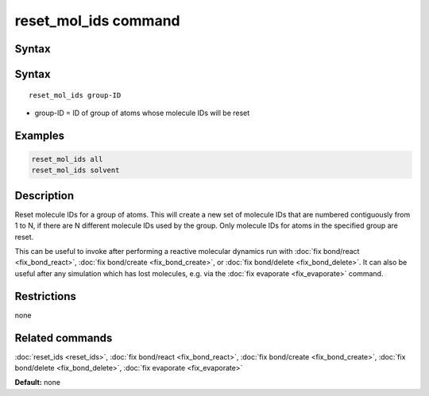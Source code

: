 .. index:: reset_mol_ids

reset_mol_ids command
=================

Syntax
""""""

Syntax
""""""

.. parsed-literal::

   reset_mol_ids group-ID

* group-ID = ID of group of atoms whose molecule IDs will be reset

Examples
""""""""

.. code-block:: LAMMPS

   reset_mol_ids all
   reset_mol_ids solvent

Description
"""""""""""

Reset molecule IDs for a group of atoms.  This will create a new set
of molecule IDs that are numbered contiguously from 1 to N, if there
are N different molecule IDs used by the group.  Only molecule IDs for
atoms in the specified group are reset.

This can be useful to invoke after performing a reactive molecular
dynamics run with :doc:`fix bond/react <fix_bond_react>`, :doc:`fix
bond/create <fix_bond_create>`, or :doc:`fix bond/delete
<fix_bond_delete>`. It can also be useful after any simulation which
has lost molecules, e.g. via the :doc:`fix evaporate <fix_evaporate>`
command.

Restrictions
""""""""""""
none

Related commands
""""""""""""""""

:doc:`reset_ids <reset_ids>`, :doc:`fix bond/react <fix_bond_react>`,
:doc:`fix bond/create <fix_bond_create>`,
:doc:`fix bond/delete <fix_bond_delete>`,
:doc:`fix evaporate <fix_evaporate>`

**Default:** none
